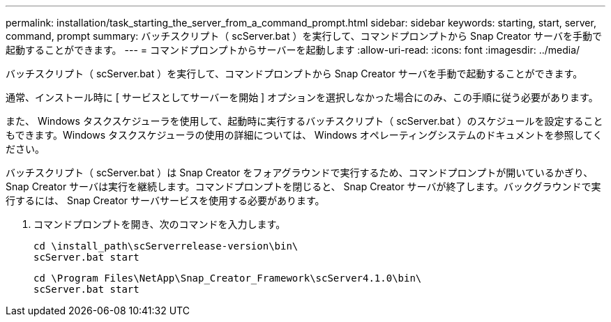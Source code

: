 ---
permalink: installation/task_starting_the_server_from_a_command_prompt.html 
sidebar: sidebar 
keywords: starting, start, server, command, prompt 
summary: バッチスクリプト（ scServer.bat ）を実行して、コマンドプロンプトから Snap Creator サーバを手動で起動することができます。 
---
= コマンドプロンプトからサーバーを起動します
:allow-uri-read: 
:icons: font
:imagesdir: ../media/


[role="lead"]
バッチスクリプト（ scServer.bat ）を実行して、コマンドプロンプトから Snap Creator サーバを手動で起動することができます。

通常、インストール時に [ サービスとしてサーバーを開始 ] オプションを選択しなかった場合にのみ、この手順に従う必要があります。

また、 Windows タスクスケジューラを使用して、起動時に実行するバッチスクリプト（ scServer.bat ）のスケジュールを設定することもできます。Windows タスクスケジューラの使用の詳細については、 Windows オペレーティングシステムのドキュメントを参照してください。

バッチスクリプト（ scServer.bat ）は Snap Creator をフォアグラウンドで実行するため、コマンドプロンプトが開いているかぎり、 Snap Creator サーバは実行を継続します。コマンドプロンプトを閉じると、 Snap Creator サーバが終了します。バックグラウンドで実行するには、 Snap Creator サーバサービスを使用する必要があります。

. コマンドプロンプトを開き、次のコマンドを入力します。
+
[listing]
----
cd \install_path\scServerrelease-version\bin\
scServer.bat start
----
+
[listing]
----
cd \Program Files\NetApp\Snap_Creator_Framework\scServer4.1.0\bin\
scServer.bat start
----

